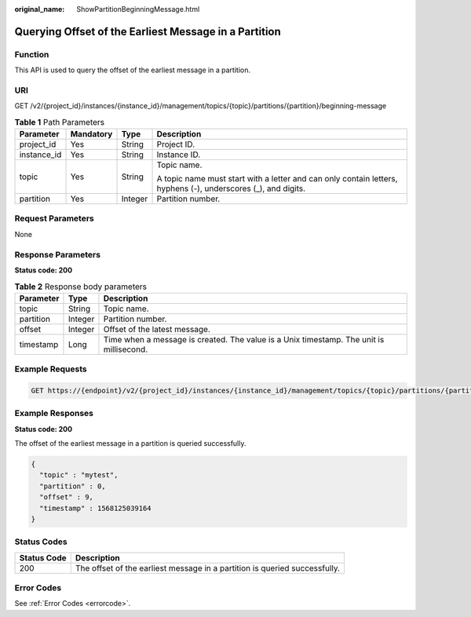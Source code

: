 :original_name: ShowPartitionBeginningMessage.html

.. _ShowPartitionBeginningMessage:

Querying Offset of the Earliest Message in a Partition
======================================================

Function
--------

This API is used to query the offset of the earliest message in a partition.

URI
---

GET /v2/{project_id}/instances/{instance_id}/management/topics/{topic}/partitions/{partition}/beginning-message

.. table:: **Table 1** Path Parameters

   +-----------------+-----------------+-----------------+---------------------------------------------------------------------------------------------------------------+
   | Parameter       | Mandatory       | Type            | Description                                                                                                   |
   +=================+=================+=================+===============================================================================================================+
   | project_id      | Yes             | String          | Project ID.                                                                                                   |
   +-----------------+-----------------+-----------------+---------------------------------------------------------------------------------------------------------------+
   | instance_id     | Yes             | String          | Instance ID.                                                                                                  |
   +-----------------+-----------------+-----------------+---------------------------------------------------------------------------------------------------------------+
   | topic           | Yes             | String          | Topic name.                                                                                                   |
   |                 |                 |                 |                                                                                                               |
   |                 |                 |                 | A topic name must start with a letter and can only contain letters, hyphens (-), underscores (_), and digits. |
   +-----------------+-----------------+-----------------+---------------------------------------------------------------------------------------------------------------+
   | partition       | Yes             | Integer         | Partition number.                                                                                             |
   +-----------------+-----------------+-----------------+---------------------------------------------------------------------------------------------------------------+

Request Parameters
------------------

None

Response Parameters
-------------------

**Status code: 200**

.. table:: **Table 2** Response body parameters

   +-----------+---------+-----------------------------------------------------------------------------------------+
   | Parameter | Type    | Description                                                                             |
   +===========+=========+=========================================================================================+
   | topic     | String  | Topic name.                                                                             |
   +-----------+---------+-----------------------------------------------------------------------------------------+
   | partition | Integer | Partition number.                                                                       |
   +-----------+---------+-----------------------------------------------------------------------------------------+
   | offset    | Integer | Offset of the latest message.                                                           |
   +-----------+---------+-----------------------------------------------------------------------------------------+
   | timestamp | Long    | Time when a message is created. The value is a Unix timestamp. The unit is millisecond. |
   +-----------+---------+-----------------------------------------------------------------------------------------+

Example Requests
----------------

.. code-block:: text

   GET https://{endpoint}/v2/{project_id}/instances/{instance_id}/management/topics/{topic}/partitions/{partition}/beginning-message

Example Responses
-----------------

**Status code: 200**

The offset of the earliest message in a partition is queried successfully.

.. code-block::

   {
     "topic" : "mytest",
     "partition" : 0,
     "offset" : 9,
     "timestamp" : 1568125039164
   }

Status Codes
------------

+-------------+----------------------------------------------------------------------------+
| Status Code | Description                                                                |
+=============+============================================================================+
| 200         | The offset of the earliest message in a partition is queried successfully. |
+-------------+----------------------------------------------------------------------------+

Error Codes
-----------

See :ref:`Error Codes <errorcode>`.
